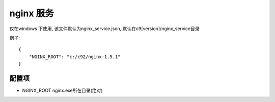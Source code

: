 nginx 服务
---------------------------------

仅在windows 下使用, 该文件默认为nginx_service.json, 默认在c9[version]/nginx_service目录

例子::

	{
	    "NGINX_ROOT": "c:/c92/nginx-1.5.1"
	}


配置项
===================

* NGINX_ROOT  nginx.exe所在目录(绝对)	